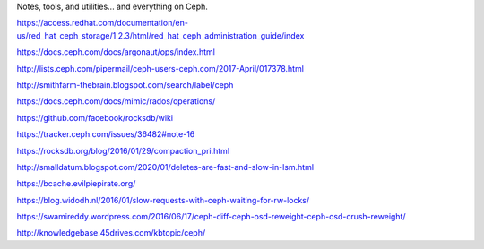 Notes, tools, and utilities... and everything on Ceph.

https://access.redhat.com/documentation/en-us/red_hat_ceph_storage/1.2.3/html/red_hat_ceph_administration_guide/index

https://docs.ceph.com/docs/argonaut/ops/index.html

http://lists.ceph.com/pipermail/ceph-users-ceph.com/2017-April/017378.html

http://smithfarm-thebrain.blogspot.com/search/label/ceph

https://docs.ceph.com/docs/mimic/rados/operations/

https://github.com/facebook/rocksdb/wiki

https://tracker.ceph.com/issues/36482#note-16

https://rocksdb.org/blog/2016/01/29/compaction_pri.html

http://smalldatum.blogspot.com/2020/01/deletes-are-fast-and-slow-in-lsm.html

https://bcache.evilpiepirate.org/

https://blog.widodh.nl/2016/01/slow-requests-with-ceph-waiting-for-rw-locks/

https://swamireddy.wordpress.com/2016/06/17/ceph-diff-ceph-osd-reweight-ceph-osd-crush-reweight/

http://knowledgebase.45drives.com/kbtopic/ceph/
